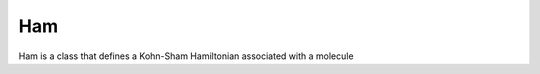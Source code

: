 Ham
==================================

Ham is a class that defines a Kohn-Sham Hamiltonian associated with a
molecule

